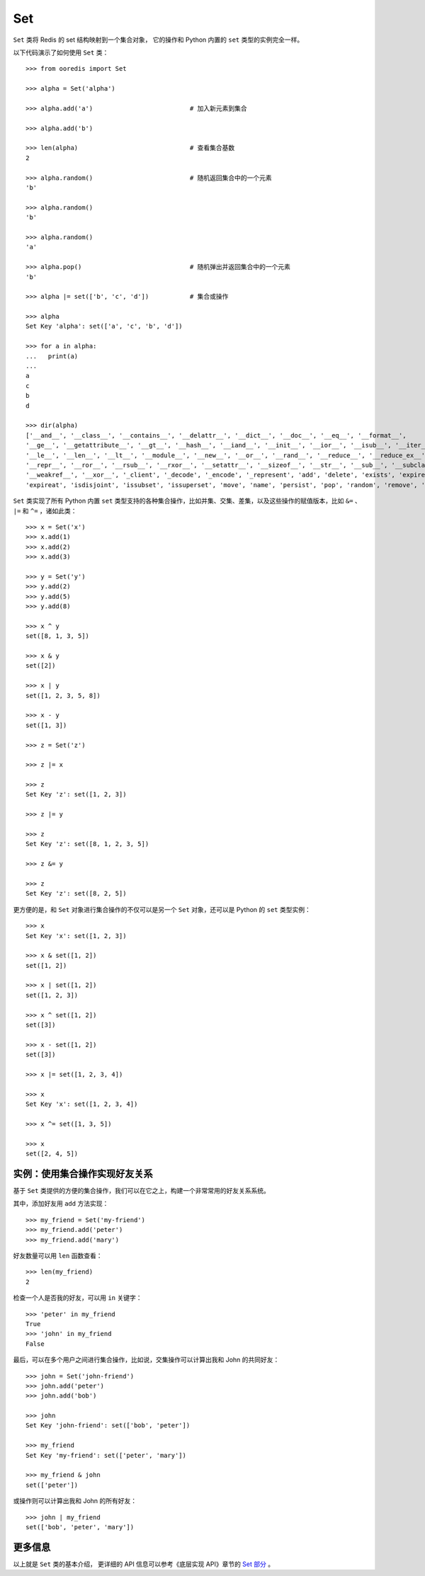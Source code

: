 Set
========

``Set`` 类将 Redis 的 set 结构映射到一个集合对象，
它的操作和 Python 内置的 ``set`` 类型的实例完全一样。

以下代码演示了如何使用 ``Set`` 类：

::

    >>> from ooredis import Set

    >>> alpha = Set('alpha')        

    >>> alpha.add('a')                          # 加入新元素到集合

    >>> alpha.add('b')

    >>> len(alpha)                              # 查看集合基数
    2

    >>> alpha.random()                          # 随机返回集合中的一个元素
    'b'

    >>> alpha.random()
    'b'

    >>> alpha.random()
    'a'

    >>> alpha.pop()                             # 随机弹出并返回集合中的一个元素
    'b'

    >>> alpha |= set(['b', 'c', 'd'])           # 集合或操作

    >>> alpha
    Set Key 'alpha': set(['a', 'c', 'b', 'd'])

    >>> for a in alpha:
    ...   print(a)
    ... 
    a
    c
    b
    d

    >>> dir(alpha)
    ['__and__', '__class__', '__contains__', '__delattr__', '__dict__', '__doc__', '__eq__', '__format__',
    '__ge__', '__getattribute__', '__gt__', '__hash__', '__iand__', '__init__', '__ior__', '__isub__', '__iter__',
    '__le__', '__len__', '__lt__', '__module__', '__new__', '__or__', '__rand__', '__reduce__', '__reduce_ex__',
    '__repr__', '__ror__', '__rsub__', '__rxor__', '__setattr__', '__sizeof__', '__str__', '__sub__', '__subclasshook__',
    '__weakref__', '__xor__', '_client', '_decode', '_encode', '_represent', 'add', 'delete', 'exists', 'expire',
    'expireat', 'isdisjoint', 'issubset', 'issuperset', 'move', 'name', 'persist', 'pop', 'random', 'remove', 'ttl']


``Set`` 类实现了所有 Python 内置 ``set`` 类型支持的各种集合操作，比如并集、交集、差集，以及这些操作的赋值版本，比如 ``&=`` 、 ``|=`` 和 ``^=`` ，诸如此类：

::

    >>> x = Set('x')
    >>> x.add(1)
    >>> x.add(2)
    >>> x.add(3)

    >>> y = Set('y')
    >>> y.add(2)
    >>> y.add(5)
    >>> y.add(8)

    >>> x ^ y
    set([8, 1, 3, 5])

    >>> x & y
    set([2])

    >>> x | y
    set([1, 2, 3, 5, 8])

    >>> x - y
    set([1, 3])

    >>> z = Set('z')

    >>> z |= x

    >>> z
    Set Key 'z': set([1, 2, 3])

    >>> z |= y

    >>> z
    Set Key 'z': set([8, 1, 2, 3, 5])

    >>> z &= y

    >>> z
    Set Key 'z': set([8, 2, 5])


更方便的是，和 ``Set`` 对象进行集合操作的不仅可以是另一个 ``Set`` 对象，还可以是 Python 的 ``set`` 类型实例：

::

    >>> x
    Set Key 'x': set([1, 2, 3])

    >>> x & set([1, 2])
    set([1, 2])

    >>> x | set([1, 2])
    set([1, 2, 3])

    >>> x ^ set([1, 2])
    set([3])

    >>> x - set([1, 2])
    set([3])

    >>> x |= set([1, 2, 3, 4])

    >>> x
    Set Key 'x': set([1, 2, 3, 4])

    >>> x ^= set([1, 3, 5])

    >>> x
    set([2, 4, 5])


实例：使用集合操作实现好友关系
----------------------------------

基于 ``Set`` 类提供的方便的集合操作，我们可以在它之上，构建一个非常常用的好友关系系统。

其中，添加好友用 ``add`` 方法实现：

::

    >>> my_friend = Set('my-friend')
    >>> my_friend.add('peter')
    >>> my_friend.add('mary')

好友数量可以用 ``len`` 函数查看：

::

    >>> len(my_friend)
    2

检查一个人是否我的好友，可以用 ``in`` 关键字：

::

    >>> 'peter' in my_friend
    True
    >>> 'john' in my_friend
    False

最后，可以在多个用户之间进行集合操作，比如说，交集操作可以计算出我和 John 的共同好友：

::

    >>> john = Set('john-friend')
    >>> john.add('peter')
    >>> john.add('bob')

    >>> john
    Set Key 'john-friend': set(['bob', 'peter'])

    >>> my_friend
    Set Key 'my-friend': set(['peter', 'mary'])

    >>> my_friend & john
    set(['peter'])

或操作则可以计算出我和 John 的所有好友：

::

    >>> john | my_friend
    set(['bob', 'peter', 'mary'])


更多信息
------------

以上就是 ``Set`` 类的基本介绍， 更详细的 API 信息可以参考《底层实现 API》章节的 `Set 部分 <api/ooredis.key.html#module-ooredis.key.set>`_ 。
